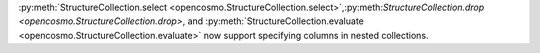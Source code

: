 :py:meth:`StructureCollection.select <opencosmo.StructureCollection.select>`,:py:meth:`StructureCollection.drop <opencosmo.StructureCollection.drop>`, and :py:meth:`StructureCollection.evaluate <opencosmo.StructureCollection.evaluate>` now support specifying columns in nested collections.
